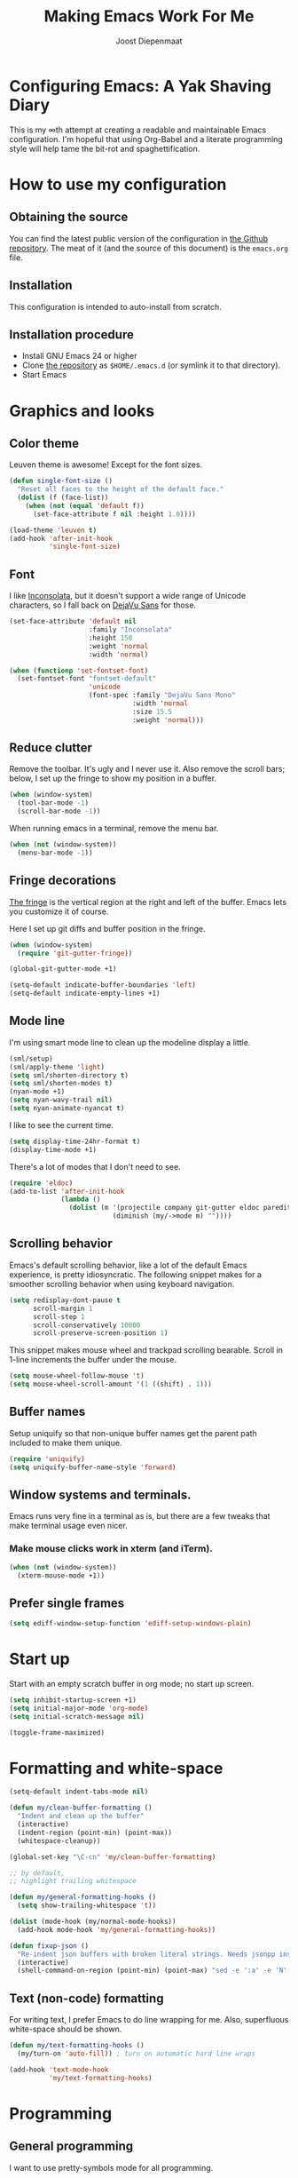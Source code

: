 #+TITLE: Making Emacs Work For Me
#+AUTHOR: Joost Diepenmaat
#+EMAIL: joost@zeekat.nl


* Configuring Emacs: A Yak Shaving Diary

  This is my ∞th attempt at creating a readable and maintainable Emacs
  configuration. I'm hopeful that using Org-Babel and a literate
  programming style will help tame the bit-rot and spaghettification.

* How to use my configuration

** Obtaining the source

   You can find the latest public version of the configuration in [[https://github.com/joodie/emacs-literal-config/][the
   Github repository]]. The meat of it (and the source of this
   document) is the ~emacs.org~ file.

** Installation

   This configuration is intended to auto-install from scratch.

** Installation procedure

  - Install GNU Emacs 24 or higher
  - Clone [[https://github.com/joodie/emacs-literal-config][the repository]] as ~$HOME/.emacs.d~ (or symlink it to that
    directory).
  - Start Emacs

* Graphics and looks
** Color theme
   Leuven theme is awesome! Except for the font sizes.

   #+name: look-and-feel
   #+BEGIN_SRC emacs-lisp
     (defun single-font-size ()
       "Reset all faces to the height of the default face."
       (dolist (f (face-list))
         (when (not (equal 'default f))
           (set-face-attribute f nil :height 1.0))))

     (load-theme 'leuven t)
     (add-hook 'after-init-hook
               'single-font-size)

   #+END_SRC

** Font

   I like [[http://www.levien.com/type/myfonts/inconsolata.html][Inconsolata]], but it doesn't support a wide range of Unicode
   characters, so I fall back on [[http://dejavu-fonts.org/wiki/Main_Page][DejaVu Sans]] for those.

   #+name: look-and-feel
   #+BEGIN_SRC emacs-lisp
     (set-face-attribute 'default nil
                         :family "Inconsolata"
                         :height 150
                         :weight 'normal
                         :width 'normal)

     (when (functionp 'set-fontset-font)
       (set-fontset-font "fontset-default"
                         'unicode
                         (font-spec :family "DejaVu Sans Mono"
                                    :width 'normal
                                    :size 15.5
                                    :weight 'normal)))

   #+END_SRC

** Reduce clutter

   Remove the toolbar. It's ugly and I never use it. Also remove the
   scroll bars; below, I set up the fringe to show my position in a
   buffer.

   #+name: look-and-feel
   #+BEGIN_SRC emacs-lisp
     (when (window-system)
       (tool-bar-mode -1)
       (scroll-bar-mode -1))
   #+END_SRC

   When running emacs in a terminal, remove the menu bar.

   #+NAME: look-and-feel
   #+BEGIN_SRC emacs-lisp
     (when (not (window-system))
       (menu-bar-mode -1))
   #+END_SRC

** Fringe decorations

   [[http://www.emacswiki.org/emacs/TheFringe][The fringe]] is the vertical region at the right and left of the
   buffer. Emacs lets you customize it of course.

   Here I set up git diffs and buffer position in the fringe.

   #+NAME: look-and-feel
   #+BEGIN_SRC emacs-lisp
     (when (window-system)
       (require 'git-gutter-fringe))

     (global-git-gutter-mode +1)

     (setq-default indicate-buffer-boundaries 'left)
     (setq-default indicate-empty-lines +1)
   #+END_SRC

** Mode line

   I'm using smart mode line to clean up the modeline display a little.

   #+NAME: look-and-feel
   #+BEGIN_SRC emacs-lisp
     (sml/setup)
     (sml/apply-theme 'light)
     (setq sml/shorten-directory t)
     (setq sml/shorten-modes t)
     (nyan-mode +1)
     (setq nyan-wavy-trail nil)
     (setq nyan-animate-nyancat t)
   #+END_SRC

   I like to see the current time.
   #+NAME: look-and-feel
   #+BEGIN_SRC emacs-lisp
     (setq display-time-24hr-format t)
     (display-time-mode +1)
   #+END_SRC

   There's a lot of modes that I don't need to see.
   #+NAME: look-and-feel
   #+BEGIN_SRC emacs-lisp
     (require 'eldoc)
     (add-to-list 'after-init-hook
                  (lambda ()
                    (dolist (m '(projectile company git-gutter eldoc paredit))
                               (diminish (my/->mode m) ""))))
   #+END_SRC

** Scrolling behavior

   Emacs's default scrolling behavior, like a lot of the default
   Emacs experience, is pretty idiosyncratic. The following snippet
   makes for a smoother scrolling behavior when using keyboard
   navigation.

   #+NAME: look-and-feel
   #+BEGIN_SRC emacs-lisp
     (setq redisplay-dont-pause t
           scroll-margin 1
           scroll-step 1
           scroll-conservatively 10000
           scroll-preserve-screen-position 1)
   #+END_SRC

   This snippet makes mouse wheel and trackpad scrolling
   bearable. Scroll in 1-line increments the buffer under the mouse.

   #+NAME: look-and-feel
   #+BEGIN_SRC emacs-lisp
     (setq mouse-wheel-follow-mouse 't)
     (setq mouse-wheel-scroll-amount '(1 ((shift) . 1)))
   #+END_SRC

** Buffer names
   Setup uniquify so that non-unique buffer names get the parent path
   included to make them unique.
   #+NAME: look-and-feel
   #+BEGIN_SRC emacs-lisp
     (require 'uniquify)
     (setq uniquify-buffer-name-style 'forward)
   #+END_SRC

** Window systems and terminals.
   Emacs runs very fine in a terminal as is, but there are a few
   tweaks that make terminal usage even nicer.

*** Make mouse clicks work in xterm (and iTerm).

   #+NAME: look-and-feel
   #+BEGIN_SRC emacs-lisp
     (when (not (window-system))
       (xterm-mouse-mode +1))
   #+END_SRC

** Prefer single frames
   #+NAME: look-and-feel
   #+BEGIN_SRC emacs-lisp
     (setq ediff-window-setup-function 'ediff-setup-windows-plain)
   #+END_SRC

* Start up

  Start with an empty scratch buffer in org mode; no start up screen.

  #+NAME: startup
  #+BEGIN_SRC emacs-lisp
    (setq inhibit-startup-screen +1)
    (setq initial-major-mode 'org-mode)
    (setq initial-scratch-message nil)
  #+END_SRC

  #+NAME: startup
  #+BEGIN_SRC emacs-lisp
    (toggle-frame-maximized)

  #+END_SRC

* Formatting and white-space

  #+name: formatting
  #+BEGIN_SRC emacs-lisp
    (setq-default indent-tabs-mode nil)

    (defun my/clean-buffer-formatting ()
      "Indent and clean up the buffer"
      (interactive)
      (indent-region (point-min) (point-max))
      (whitespace-cleanup))

    (global-set-key "\C-cn" 'my/clean-buffer-formatting)

    ;; by default,
    ;; highlight trailing whitespace

    (defun my/general-formatting-hooks ()
      (setq show-trailing-whitespace 't))

    (dolist (mode-hook (my/normal-mode-hooks))
      (add-hook mode-hook 'my/general-formatting-hooks))

    (defun fixup-json ()
      "Re-indent json buffers with broken literal strings. Needs jsonpp installed (available using homebrew)"
      (interactive)
      (shell-command-on-region (point-min) (point-max) "sed -e ':a' -e 'N' -e '$!ba' -e 's/\\n/ /g'|jsonpp"  nil t))
  #+END_SRC

** Text (non-code) formatting

   For writing text, I prefer Emacs to do line wrapping for me. Also,
   superfluous white-space should be shown.

   #+name: formatting
   #+BEGIN_SRC emacs-lisp
     (defun my/text-formatting-hooks ()
       (my/turn-on 'auto-fill)) ; turn on automatic hard line wraps

     (add-hook 'text-mode-hook
               'my/text-formatting-hooks)
   #+END_SRC

* Programming
** General programming

   I want to use pretty-symbols mode for all programming.

   #+name: programming-setup
   #+BEGIN_SRC emacs-lisp

     (setq my/clojure-mode-symbol-patterns
           '((?λ "\\<fn\\>" (clojure-mode))))

     (dolist ((p my/clojure-mode-symbol-patterns))
       (add-to-list 'pretty-symbol-patterns p))

     (setq pretty-symbol-categories '(lambda))

     (defun my/prog-mode-hooks ()
       (my/turn-on 'pretty-symbols))

     (add-hook 'prog-mode-hook
               'my/prog-mode-hooks)
   #+END_SRC

** Pair programming

   Normally, I think line numbers in code editors just take up space,
   but they can be useful when pair programming; calling out a line
   number is probably more efficient than pointing at the screen.

   I wrapped this in a global minor mode so turning that stuff on and
   off is easy.

   #+name: programming-setup
   #+BEGIN_SRC emacs-lisp

     (define-minor-mode my/pair-programming-mode
       "Toggle visualizations for pair programming.

     Interactively with no argument, this command toggles the mode.  A
     positive prefix argument enables the mode, any other prefix
     argument disables it.  From Lisp, argument omitted or nil enables
     the mode, `toggle' toggles the state.

     This turns on hightlighting the current line, line numbers and
     command-log-mode."
       ;; The initial value.
       nil
       ;; The indicator for the mode line.
       " Pairing"
       ;; The minor mode bindings.
       '()
       :group 'my/pairing
       (my/set-modes (if my/pair-programming-mode 1 -1)
                     '(linum hl-line command-log)))

     (define-global-minor-mode my/global-pair-programming-mode
       my/pair-programming-mode
       (lambda () (my/pair-programming-mode 1)))

     (global-set-key "\C-c\M-p" 'my/global-pair-programming-mode)
   #+END_SRC

** Lisps

   For lisp code, I want ParEdit plus general highlighting etc.

   #+NAME: programming-setup
   #+BEGIN_SRC emacs-lisp
     (setq my/lisps
           '(emacs-lisp lisp clojure))

     ;;  Install local bindings for paredit that work under ssh/terminal
     (require 'paredit)
     (define-key paredit-mode-map
       (kbd "C-c s <right>")
       'paredit-forward-slurp-sexp)

     (define-key paredit-mode-map
       (kbd "C-c s <left>")
       'paredit-forward-barf-sexp)

     (defun my/general-lisp-hooks ()
       (my/turn-on 'paredit
                   'rainbow-delimiters
                   'highlight-parentheses
                   'aggressive-indent))

     (dolist (mode (mapcar 'my/->mode-hook my/lisps))
       (add-hook mode
                 'my/general-lisp-hooks))
   #+END_SRC
** Emacs Lisp
   #+NAME: programming-setup
   #+BEGIN_SRC emacs-lisp
     (defun my/emacs-lisp-hooks ()
       (my/turn-on 'eldoc-mode))

     (add-hook 'emacs-lisp-mode-hook 'my/emacs-lisp-hooks)
   #+END_SRC

** Clojure

   I'm using [[https://github.com/clojure-emacs/cider/commits/master][CIDER]] (formerly ~nrepl.el~) for clojure source/repl
   interaction.

   #+NAME: programming-setup
   #+BEGIN_SRC emacs-lisp
     (defun my/cider-mode-hooks ()
       "Clojure specific setup code that should only be run when we
          have a CIDER REPL connection"
       (cider-turn-on-eldoc-mode))

     (add-hook 'cider-mode-hook
               'my/cider-mode-hooks)

     (setq cider-repl-history-file (expand-file-name "~/.emacs.d/.cider-repl-history"))


;     (eval-after-load 'flycheck '(flycheck-clojure-setup))
;     (add-hook 'after-init-hook #'global-flycheck-mode)

     (eval-after-load 'flycheck
       '(setq flycheck-display-errors-function #'flycheck-pos-tip-error-messages))

     (add-hook 'cider-mode-hook 
               (lambda () (setq next-error-function #'flycheck-next-error-function)))

   #+END_SRC

   Clojure-specific enhancements to lisp config.

   #+NAME: programming-setup
   #+BEGIN_SRC emacs-lisp
     (defun my/clojure-mode-hooks ()
       (my/turn-on 'subword)
       (my/turn-on 'yas-minor)
       (cljr-add-keybindings-with-prefix "C-c r"))

     (add-hook 'clojure-mode-hook
               'my/clojure-mode-hooks)


   #+END_SRC

   I treat the REPL mode specially, since certain hooks that work in
   ~clojure-mode~ won't make sense or break functionality in
   ~cider-repl-mode~.

   #+NAME: programming-setup
   #+BEGIN_SRC emacs-lisp
          (defun my/cider-repl-mode-hooks ()
            (my/turn-on 'paredit
                        'rainbow-delimiters
                        'highlight-parentheses
                        'subword))

          (add-hook 'cider-repl-mode-hook
                    'my/cider-repl-mode-hooks)
   #+END_SRC



** Ruby
   Tell Emacs rake files are Ruby files.

   #+name: programming-setup
   #+BEGIN_SRC emacs-lisp
     (dolist (exp '("Rakefile\\'" "\\.rake\\'"))
       (add-to-list 'auto-mode-alist
                    (cons exp 'ruby-mode)))

   #+END_SRC

   Having some kind of navigation support for rails projects can be
   very handy. I've contributed a few things to [[https://github.com/remvee/emacs-rails][Emacs-Rails mode]] in
   the past, but for the moment, I'm going to try the slightly more
   light-weight Rinari mode.

   #+NAME: programming-setup
   #+BEGIN_SRC emacs-lisp
;     (global-rinari-mode +1)
   #+END_SRC
** Perl
   I still occasionally need to work on Perl code, so I have a few
   basic settings to make that reasonably painless.

   #+name: programming-setup
   #+BEGIN_SRC emacs-lisp
     (fset 'perl-mode 'cperl-mode) ;; force cperl mode

     (defun my/cperl-mode-hooks ()
       (my/turn-on 'flycheck))

     (add-hook 'cperl-mode-hook 'my/cperl-mode-hooks)
   #+END_SRC
** Javascript

   I use JS-mode for javascript source.
   #+name: programming-setup
   #+BEGIN_SRC emacs-lisp
     (add-to-list 'auto-mode-alist '("\\.js[x]?\\'" . js-mode))
   #+END_SRC

** JSON

   For JSON-formatted files, I use the default js-mode, which accepts
   top-level bare objects (which is incorrect behaviour for
   javascript, but the default in JSON).

   #+name: programming-setup
   #+BEGIN_SRC emacs-lisp
     (add-to-list 'auto-mode-alist '("\\.json\\'\\|\\.jshintrc\\'" . js-mode))

     (setq js-indent-level 2)
   #+END_SRC


** CSS
   #+name: programming-setup
   #+BEGIN_SRC emacs-lisp
     (add-hook 'css-mode-hook
               'rainbow-mode)

   #+END_SRC
** ASCIIDOC

   #+name: programming-setup
   #+BEGIN_SRC emacs-lisp
     (add-to-list 'auto-mode-alist '("\\.adoc\\'" . adoc-mode))
   #+END_SRC

** Compilation mode improvements

*** ANSI Colors

    See http://stackoverflow.com/questions/3072648/cucumbers-ansi-colors-messing-up-emacs-compilation-buffer

    #+name: programming-setup
    #+BEGIN_SRC emacs-lisp
     (require 'ansi-color)
     (defun colorize-compilation-buffer ()
       (toggle-read-only)
       (ansi-color-apply-on-region (point-min) (point-max))
       (toggle-read-only))
     (add-hook 'compilation-filter-hook 'colorize-compilation-buffer)
    #+END_SRC

*** Follow output

    #+name: programming-setup
    #+BEGIN_SRC emacs-lisp
     (setq compilation-scroll-output t)
    #+END_SRC
* Database client
Don't wrap lines (query rows) when working with a database.
#+NAME: databases
#+BEGIN_SRC emacs-lisp
(add-hook 'sql-interactive-mode-hook
          (lambda ()
            (toggle-truncate-lines t)))
#+END_SRC
* Dired
   #+name: dired
  Make dired-move and friends default to "other dired window" if there
  is one.
   #+BEGIN_SRC emacs-lisp
     (setq dired-dwim-target t)
   #+END_SRC
* TODO Auto Complete

  Getting auto completion to work right tends to be a messy process of
  trial and error, though in recent years the situation has improved,
  with =auto-complete= mode being more or less the defacto standard.

  - Fuzzy matching isn't working the way I expected, though. Need to
    work on that.

  #+NAME: auto-complete
  #+BEGIN_SRC emacs-lisp
    ;; (require 'fuzzy)
    ;; (require 'auto-complete)
    ;; (setq ac-auto-show-menu t
    ;;       ac-quick-help-delay 0.5
    ;;       ac-use-fuzzy t)
    ;; (global-auto-complete-mode +1)
  #+END_SRC

  Company mode seems to be better supported by CIDER, so let's try
  that for now.

  #+NAME: auto-complete
  #+BEGIN_SRC emacs-lisp
    (require 'company)
    (add-hook 'after-init-hook 'global-company-mode)
  #+END_SRC

* Global key bindings

  As far as reasonable, I try to keep my custom key bindings within
  the "official" restraints. Specifically, I want my global key
  bindings to start with =C-c [lower case letter]=.

  #+name: global-keys
  #+BEGIN_SRC emacs-lisp
    (global-set-key "\C-cg" 'magit-status)
    (global-set-key "\C-cq" 'delete-indentation)
    (global-set-key "\C-cx" 'er/expand-region)
    (global-set-key "\C-ct" 'git-timemachine)
    (global-set-key "\C-s" 'isearch-forward-regexp)
  #+END_SRC
* Magit
  When tracking a branch from a remote, use the same name.
  #+name: programming-setup
  #+BEGIN_SRC emacs-lisp
        (setq magit-default-tracking-name-function #'magit-default-tracking-name-branch-only)
    (setq magit-last-seen-setup-instructions "1.4.0")
  #+END_SRC
* Global navigation

  I like ~ido~ and ~smex~ for narrowing down files, commands, buffers
  etc.

  #+name: global-navigation
  #+BEGIN_SRC emacs-lisp
    (defun my/edit-emacs-configuration ()
      (interactive)
      (find-file "~/.emacs.d/emacs.org"))

    (global-set-key "\C-ce" 'my/edit-emacs-configuration)

    (setq ido-enable-flex-matching t)
    (ido-mode +1)
    (require 'ido-yes-or-no)
    (ido-yes-or-no-mode +1)

    (global-set-key "\M-x" 'smex)
  #+END_SRC

** Projects

   Projectile is useful. Especially, ~projectile-replace~ and
   ~projectile-find-file~.

   Projectile commands are bound with the default ~C-c p~ prefix. So I
   can type ~C-c p C-h~ to list all of them.

  #+name: global-navigation
  #+BEGIN_SRC emacs-lisp
    (projectile-global-mode +1)
  #+END_SRC

* Org Mode
** Global keys

   Short key bindings for capturing notes/links and switching to agenda.

   #+name: org-config
   #+BEGIN_SRC emacs-lisp
     (global-set-key "\C-cl" 'org-store-link)
     (global-set-key "\C-cc" 'org-capture)
     (global-set-key "\C-ca" 'org-agenda)
     (global-set-key "\C-cb" 'org-iswitchb)
   #+END_SRC

   Org-Agenda needs to be loaded before calling =org-agenda= works.

   #+name: org-config
   #+BEGIN_SRC emacs-lisp
        (require 'org-agenda)
   #+END_SRC

   I prefer a forthnight's overview on the agenda.

   #+name: org-config
   #+BEGIN_SRC emacs-lisp
        (setq org-agenda-span 14)
   #+END_SRC

   Store new notes in ~/org/notes.org
   #+name: org-config
   #+BEGIN_SRC emacs-lisp
     (setq org-default-notes-file (concat org-directory "/gtd.org"))

   #+END_SRC

** Getting things done

   Actionable item keywords

   - NEXT :: something that can be done at any moment if I'm in the
        right context. If it has a SCHEDULED date, it probably should
        not be done before that date and the configuration will make
        it invisible in the calender views if the date is in the
        future.

        These items can also have a DEADLINE for when they should be
        DONE at that date.

   - WAITING :: something that's awaiting feedback from someone
        else. If it has a SCHEDULED date, it needs followup if there
        hasn't been any feedback at that time.

   - APPT :: Appointment; something that needs to be done at a
        particular day or time. Must also have a date/timestamp (not
        a SCHEDULED date or DEADLINE).

   - SOMEDAY :: something that I may want to pick up later. Should be
        evaluated during reviews.

   - CANCELLED :: decided not to do this. May include a note on why
        it's been cancelled.

   - DONE :: finished item.

   #+name: org-config
   #+BEGIN_SRC emacs-lisp
     (setq org-todo-keywords
           '((sequence "NEXT(n)" "WAITING(w@)" "SOMEDAY(s)" "APPT(a)"  "DEFERRED(e)" "|" "CANCELLED(c@)" "DONE(d!)")))

     ;; These settings ensure that items SCHEDULED in the future are not shown
     ;; until that date
     (setq org-agenda-todo-ignore-scheduled 'future)
     (setq org-agenda-tags-todo-honor-ignore-options t)
   #+END_SRC

   I want to file and refile notes to any header level 1 - 3 in any
   file in my =org-agenda-files= list.

   #+name: org-config
   #+BEGIN_SRC emacs-lisp
     (setq org-refile-targets '((nil :maxlevel . 3)
                                (org-agenda-files :maxlevel . 3)))



     (setq org-capture-templates
           '(("t" "Todo" entry (file+headline "~/org/gtd.org" "Inbox")
              "* NEXT %?\nEntered on %U\n  %i\n  %a")
             ("j" "Journal" entry (file+datetree "~/org/journal.org")
              "* %?\nEntered on %U\n  %i\n  %a")))

    (defun my/get-things-done ()
      (interactive)
      (find-file "~/org/gtd.org"))

    (global-set-key "\C-cd" 'my/get-things-done)



     (setq org-agenda-custom-commands
           '(("g" "Plan today"
              ((agenda "" ((org-agenda-span 14)))
               (tags-todo "Bellen")
               (tags-todo "Computer")
               (tags-todo "Online")
               (tags-todo "Mailen")
               (tags-todo "Schrijven")
               (tags-todo "Kantoor")
               (tags-todo "Boodschappen")
               (tags-todo "Thuis")
               (tags-todo "Marieke")
               (tags-todo "Remvee")
               (tags-todo "GeorgeEnRiet")
               (tags-todo "Lezen")))))


     (setq org-modules '(org-w3m org-bbdb org-bibtex org-docview org-gnus org-info org-irc org-mhe org-rmail org-habit))
   #+END_SRC

** Org-Babel

*** Fontifying source blocks

    Enable syntax highlighting in src blocks.
    #+name: org-config
    #+BEGIN_SRC emacs-lisp
      (setq-default org-src-fontify-natively t)
    #+END_SRC

    Use the =minted= package for syntax highlighting source blocks in
    LaTeX / PDF exports. [[http://joat-programmer.blogspot.nl/2013/07/org-mode-version-8-and-pdf-export-with.html][Configuration copied from a blog post
    by Florian Bergmann.]]

    #+name: org-config
    #+BEGIN_SRC emacs-lisp
     ;; Include the latex-exporter
     (require 'ox-latex)
     ;; Add minted to the defaults packages to include when exporting.
     (add-to-list 'org-latex-packages-alist '("" "minted"))
     ;; Tell the latex export to use the minted package for source
     ;; code coloration.
     (setq org-latex-listings 'minted)
     ;; Let the exporter use the -shell-escape option to let latex
     ;; execute external programs.
     ;; This obviously and can be dangerous to activate!

     ;; I use pdflatex instead of xelatex because that seems to work
     ;; much better with utf-8 files
     (setq org-latex-pdf-process
           '("pdflatex -shell-escape -interaction nonstopmode -output-directory %o %f"
             "pdflatex -shell-escape -interaction nonstopmode -output-directory %o %f"
             "pdflatex -shell-escape -interaction nonstopmode -output-directory %o %f"))

    #+END_SRC

    Untangle files.

    #+name: org-config
    #+BEGIN_SRC emacs-lisp
     (global-set-key "\C-cu" 'my/org-babel-untangle)

     (defun my/org-babel-untangle (path)
       (interactive "fFile to include: ")
       (message "Untangling '%s'..." path)
       (save-current-buffer
         (let ((lang (save-current-buffer
                       (set-buffer (find-file-noselect path))
                       (my/mode->language major-mode))))
           (insert (format "\n** %s\n\n#+BEGIN_SRC %s :tangle %s\n"
                           (capitalize (replace-regexp-in-string "\\[_-\\]" " " (file-name-base path)))
                           lang
                           (file-relative-name path)))
           (forward-char (cadr (insert-file-contents path)))
           (insert "\n#+" "END_SRC\n"))))

     (defun my/mode->language (mode)
       "Return the language for the given mode"
       (intern (replace-regexp-in-string "\\-mode$" "" (my/->string mode))))

     (defun my/org-babel-untangle-tree (path)
       (interactive "Droot directory to untangle: ")
       (mapc 'my/org-babel-untangle
             (cl-remove-if 'file-directory-p
                           (f-files path (lambda (p) t) t))))

    #+END_SRC

** Language evaluation support

   Org-Babel needs to be told that evaluation of certain languages is
   allowed. I collect all languages here, then enable all of them at
   the end of the section.

   #+name: org-config :noweb no-export
   #+BEGIN_SRC emacs-lisp
     ;; List of languages that may be evaluated in Org documents
     (setq my/org-babel-evaluated-languages
       '(emacs-lisp sh clojure))

     <<org-config-languages>>

     (org-babel-do-load-languages
      'org-babel-load-languages
      (mapcar (lambda (lang)
                (cons lang t))
              my/org-babel-evaluated-languages))

     ;; use CIDER repl to evaluate clojure snippets
     (setq org-babel-clojure-backend 'cider)
   #+END_SRC

** Diagramming

   I like [[http://www.graphviz.org/][Graphviz]] for generating graphs. It takes a few lines of code
   to link graphviz's =dot= mode to =org-babel= so I can include dot
   source in org mode and export with nice looking diagrams.

   #+name: org-config-languages
   #+BEGIN_SRC emacs-lisp
     (add-to-list 'org-src-lang-modes (quote ("dot" . graphviz-dot)))

     (add-to-list 'my/org-babel-evaluated-languages 'dot)
   #+END_SRC

   [[http://ditaa.sourceforge.net/][Ditaa]] is another nice package for turning ASCII art into PNG/EPS
   diagrams. Turn that on, too.

   #+name: org-config-languages
   #+BEGIN_SRC emacs-lisp
     (add-to-list 'my/org-babel-evaluated-languages 'ditaa)
   #+END_SRC

   PlantUml is built on top of Graphviz.

   #+BEGIN_SRC emacs-lisp
     (add-to-list 'my/org-babel-evaluated-languages 'plantuml)
   #+END_SRC

** Exporting to slides
   #+name: org-config-languages
   #+BEGIN_SRC emacs-lisp
     (require 'ox-latex)
     (require 'ox-beamer)
   #+END_SRC
** Exporting to LibreOffice / ODT
   #+name: org-config-languages
   #+BEGIN_SRC emacs-lisp
     (require 'ox-odt)
   #+END_SRC
* Configuration file layout

  Here I define the emacs.el file that gets generated by the code in
  this org file.

  #+BEGIN_SRC emacs-lisp :tangle yes :noweb no-export :exports code
    ;;;; Do not modify this file by hand.  It was automatically generated
    ;;;; from `emacs.org` in the same directory. See that file for more
    ;;;; information.
    ;;;;
    ;;;; If you cannot find the `emacs.org` file, see the source
    ;;;; repository at https://github.com/joodie/emacs-literal-config

    (defvar outline-minor-mode-prefix "\M-#")
    <<environment>>
    <<tools>>
    <<databases>>
    <<customize-config>>
    <<look-and-feel>>
    <<formatting>>
    <<programming-setup>>
    <<dired>>
    <<auto-complete>>
    <<global-keys>>
    <<global-navigation>>
    <<org-config>>
    <<libraries>>
    <<startup>>
  #+END_SRC

* Tools

  This section defines some functionality used elsewhere in this
  configuration.

** Hooks and modes

   #+name: tools
   #+BEGIN_SRC emacs-lisp
     (defun my/->string (str)
       (cond
        ((stringp str) str)
        ((symbolp str) (symbol-name str))))

     (defun my/->mode-hook (name)
       "Turn mode name into hook symbol"
       (intern (replace-regexp-in-string "\\(-mode\\)?\\(-hook\\)?$"
                                         "-mode-hook"
                                         (my/->string name))))

     (defun my/->mode (name)
       "Turn mode name into mode symbol"
       (intern (replace-regexp-in-string "\\(-mode\\)?$"
                                         "-mode"
                                         (my/->string name))))

     (defun my/set-modes (arg mode-list)
       (dolist (m mode-list)
         (if (fboundp (my/->mode m))
             (funcall (my/->mode m) arg)
           (message "No mode %s found" m))))

     (defun my/turn-on (&rest mode-list)
       "Turn on the given (minor) modes."
       (my/set-modes +1 mode-list))

     (defvar my/normal-base-modes
       (mapcar 'my/->mode '(text prog))
       "The list of modes that are considered base modes for
       programming and text editing. In an ideal world, this should
       just be text-mode and prog-mode, however, some modes that
       should derive from prog-mode derive from fundamental-mode
       instead. They are added here.")

     (defun my/normal-mode-hooks ()
       "Returns the mode-hooks for `my/normal-base-modes`"
       (mapcar 'my/->mode-hook my/normal-base-modes))

   #+END_SRC

* Environment

  OSX doesn't set the environment from the shell init files for
  graphical applications, but I set PATH and a bunch of other stuff
  there. The =exec-path-from-shell= package will take care of
  that. Thanks to Ting-Yu Lin for pointing it out.

  #+NAME: environment
  #+BEGIN_SRC emacs-lisp
    (when (memq window-system '(mac ns))
      (exec-path-from-shell-initialize))
  #+END_SRC

  External packages may be dropped in the .emacs.d/ext directory.

  #+NAME: environment
  #+BEGIN_SRC emacs-lisp
    (add-to-list 'load-path "~/.emacs.d/ext")
  #+END_SRC


* Options set using the customize interface

  By default, Emacs saves the options you set via the `customize-*`
  functions in the user init file, which is "~/.emacs.d/init.el" in
  this setup. I prefer to have it put that data in a seperate file.

  #+name: customize-config
  #+BEGIN_SRC emacs-lisp
    (setq custom-file "~/.emacs.d/custom.el")
    (load custom-file)
  #+END_SRC
